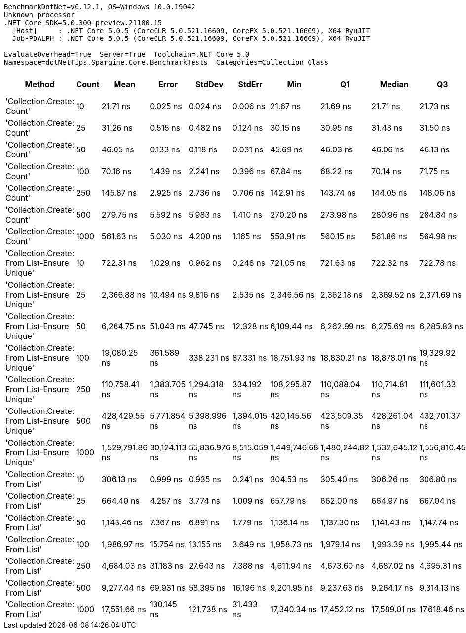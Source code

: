 ....
BenchmarkDotNet=v0.12.1, OS=Windows 10.0.19042
Unknown processor
.NET Core SDK=5.0.300-preview.21180.15
  [Host]     : .NET Core 5.0.5 (CoreCLR 5.0.521.16609, CoreFX 5.0.521.16609), X64 RyuJIT
  Job-PDALPH : .NET Core 5.0.5 (CoreCLR 5.0.521.16609, CoreFX 5.0.521.16609), X64 RyuJIT

EvaluateOverhead=True  Server=True  Toolchain=.NET Core 5.0  
Namespace=dotNetTips.Spargine.Core.BenchmarkTests  Categories=Collection Class  
....
[options="header"]
|===
|                                        Method|  Count|             Mean|          Error|         StdDev|        StdErr|              Min|               Q1|           Median|               Q3|              Max|          Op/s|  CI99.9% Margin|  Iterations|  Kurtosis|  MValue|  Skewness|  Rank|  LogicalGroup|  Baseline|  Code Size|   Gen 0|   Gen 1|  Gen 2|  Allocated
|                    'Collection.Create: Count'|     10|         21.71 ns|       0.025 ns|       0.024 ns|      0.006 ns|         21.67 ns|         21.69 ns|         21.71 ns|         21.73 ns|         21.76 ns|  46,057,389.2|       0.0254 ns|       15.00|     2.061|   2.000|    0.3873|     1|             *|        No|      150 B|  0.0152|       -|      -|      136 B
|                    'Collection.Create: Count'|     25|         31.26 ns|       0.515 ns|       0.482 ns|      0.124 ns|         30.15 ns|         30.95 ns|         31.43 ns|         31.50 ns|         32.00 ns|  31,992,970.3|       0.5154 ns|       15.00|     2.603|   2.000|   -0.5394|     2|             *|        No|      150 B|  0.0281|       -|      -|      256 B
|                    'Collection.Create: Count'|     50|         46.05 ns|       0.133 ns|       0.118 ns|      0.031 ns|         45.69 ns|         46.03 ns|         46.06 ns|         46.13 ns|         46.16 ns|  21,713,950.4|       0.1326 ns|       14.00|     6.319|   2.000|   -1.8762|     3|             *|        No|      150 B|  0.0499|       -|      -|      456 B
|                    'Collection.Create: Count'|    100|         70.16 ns|       1.439 ns|       2.241 ns|      0.396 ns|         67.84 ns|         68.22 ns|         70.14 ns|         71.75 ns|         76.84 ns|  14,252,496.8|       1.4394 ns|       32.00|     3.688|   2.000|    1.0048|     4|             *|        No|      150 B|  0.0941|       -|      -|      856 B
|                    'Collection.Create: Count'|    250|        145.87 ns|       2.925 ns|       2.736 ns|      0.706 ns|        142.91 ns|        143.74 ns|        144.05 ns|        148.06 ns|        150.50 ns|   6,855,611.8|       2.9246 ns|       15.00|     1.596|   2.000|    0.5601|     5|             *|        No|      150 B|  0.2320|  0.0019|      -|     2056 B
|                    'Collection.Create: Count'|    500|        279.75 ns|       5.592 ns|       5.983 ns|      1.410 ns|        270.20 ns|        273.98 ns|        280.96 ns|        284.84 ns|        288.42 ns|   3,574,614.2|       5.5919 ns|       18.00|     1.659|   2.000|   -0.4320|     6|             *|        No|      150 B|  0.4454|  0.0033|      -|     4056 B
|                    'Collection.Create: Count'|   1000|        561.63 ns|       5.030 ns|       4.200 ns|      1.165 ns|        553.91 ns|        560.15 ns|        561.86 ns|        564.98 ns|        567.50 ns|   1,780,528.7|       5.0297 ns|       13.00|     2.056|   2.000|   -0.5394|     8|             *|        No|      150 B|  0.8965|       -|      -|     8056 B
|  'Collection.Create: From List-Ensure Unique'|     10|        722.31 ns|       1.029 ns|       0.962 ns|      0.248 ns|        721.05 ns|        721.63 ns|        722.32 ns|        722.78 ns|        724.22 ns|   1,384,450.6|       1.0288 ns|       15.00|     1.983|   2.000|    0.4139|    10|             *|        No|      749 B|  0.0429|       -|      -|      400 B
|  'Collection.Create: From List-Ensure Unique'|     25|      2,366.88 ns|      10.494 ns|       9.816 ns|      2.535 ns|      2,346.56 ns|      2,362.18 ns|      2,369.52 ns|      2,371.69 ns|      2,384.10 ns|     422,496.3|      10.4942 ns|       15.00|     2.394|   2.000|   -0.5418|    13|             *|        No|      749 B|  0.0725|       -|      -|      680 B
|  'Collection.Create: From List-Ensure Unique'|     50|      6,264.75 ns|      51.043 ns|      47.745 ns|     12.328 ns|      6,109.44 ns|      6,262.99 ns|      6,275.69 ns|      6,285.83 ns|      6,315.81 ns|     159,623.2|      51.0428 ns|       15.00|     7.625|   2.000|   -2.1517|    15|             *|        No|      749 B|  0.1297|       -|      -|     1216 B
|  'Collection.Create: From List-Ensure Unique'|    100|     19,080.25 ns|     361.589 ns|     338.231 ns|     87.331 ns|     18,751.93 ns|     18,830.21 ns|     18,878.01 ns|     19,329.92 ns|     19,679.86 ns|      52,410.2|     361.5890 ns|       15.00|     1.720|   2.000|    0.7127|    18|             *|        No|      749 B|  0.2441|       -|      -|     2264 B
|  'Collection.Create: From List-Ensure Unique'|    250|    110,758.41 ns|   1,383.705 ns|   1,294.318 ns|    334.192 ns|    108,295.87 ns|    110,088.04 ns|    110,714.81 ns|    111,601.33 ns|    113,512.76 ns|       9,028.7|   1,383.7047 ns|       15.00|     2.670|   2.000|    0.0648|    19|             *|        No|      749 B|  0.3662|       -|      -|     4336 B
|  'Collection.Create: From List-Ensure Unique'|    500|    428,429.55 ns|   5,771.854 ns|   5,398.996 ns|  1,394.015 ns|    420,145.56 ns|    423,509.35 ns|    428,261.04 ns|    432,701.37 ns|    435,832.57 ns|       2,334.1|   5,771.8543 ns|       15.00|     1.475|   2.000|   -0.1543|    20|             *|        No|      749 B|       -|       -|      -|     8456 B
|  'Collection.Create: From List-Ensure Unique'|   1000|  1,529,791.86 ns|  30,124.113 ns|  55,836.976 ns|  8,515.059 ns|  1,449,746.68 ns|  1,480,244.82 ns|  1,532,645.12 ns|  1,556,810.45 ns|  1,656,161.52 ns|         653.7|  30,124.1134 ns|       43.00|     2.394|   2.778|    0.2342|    21|             *|        No|      749 B|       -|       -|      -|    16672 B
|                'Collection.Create: From List'|     10|        306.13 ns|       0.999 ns|       0.935 ns|      0.241 ns|        304.53 ns|        305.40 ns|        306.26 ns|        306.80 ns|        307.80 ns|   3,266,622.1|       0.9995 ns|       15.00|     1.732|   2.000|    0.0680|     7|             *|        No|      746 B|  0.0439|       -|      -|      400 B
|                'Collection.Create: From List'|     25|        664.40 ns|       4.257 ns|       3.774 ns|      1.009 ns|        657.79 ns|        662.00 ns|        664.97 ns|        667.04 ns|        669.86 ns|   1,505,125.9|       4.2570 ns|       14.00|     1.610|   2.000|   -0.2071|     9|             *|        No|      746 B|  0.0744|       -|      -|      680 B
|                'Collection.Create: From List'|     50|      1,143.46 ns|       7.367 ns|       6.891 ns|      1.779 ns|      1,136.14 ns|      1,137.30 ns|      1,141.43 ns|      1,147.74 ns|      1,153.90 ns|     874,535.0|       7.3669 ns|       15.00|     1.341|   2.000|    0.3008|    11|             *|        No|      746 B|  0.1335|       -|      -|     1216 B
|                'Collection.Create: From List'|    100|      1,986.97 ns|      15.754 ns|      13.155 ns|      3.649 ns|      1,958.73 ns|      1,979.14 ns|      1,993.39 ns|      1,995.44 ns|      2,000.97 ns|     503,280.0|      15.7538 ns|       13.00|     2.456|   2.000|   -0.9551|    12|             *|        No|      746 B|  0.2480|       -|      -|     2264 B
|                'Collection.Create: From List'|    250|      4,684.03 ns|      31.183 ns|      27.643 ns|      7.388 ns|      4,611.94 ns|      4,673.60 ns|      4,687.02 ns|      4,695.31 ns|      4,720.57 ns|     213,491.2|      31.1834 ns|       14.00|     3.842|   2.000|   -1.0095|    14|             *|        No|      746 B|  0.4807|       -|      -|     4336 B
|                'Collection.Create: From List'|    500|      9,277.44 ns|      69.931 ns|      58.395 ns|     16.196 ns|      9,201.95 ns|      9,237.63 ns|      9,264.17 ns|      9,314.13 ns|      9,393.87 ns|     107,788.4|      69.9308 ns|       13.00|     1.940|   2.000|    0.4406|    16|             *|        No|      746 B|  0.9155|       -|      -|     8456 B
|                'Collection.Create: From List'|   1000|     17,551.66 ns|     130.145 ns|     121.738 ns|     31.433 ns|     17,340.34 ns|     17,452.12 ns|     17,589.01 ns|     17,618.46 ns|     17,712.73 ns|      56,974.7|     130.1452 ns|       15.00|     1.727|   2.000|   -0.3696|    17|             *|        No|      746 B|  1.8005|  0.0305|      -|    16672 B
|===
